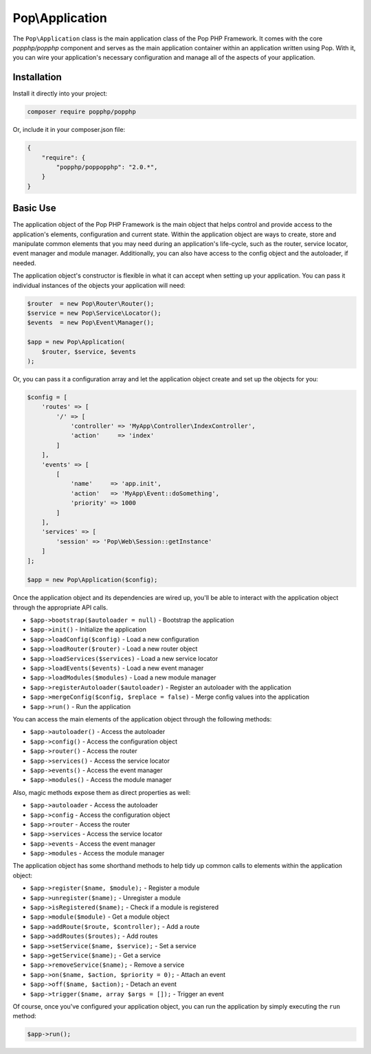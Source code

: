 Pop\\Application
================

The ``Pop\Application`` class is the main application class of the Pop PHP Framework. It comes with
the core `popphp/popphp` component and serves as the main application container within an application
written using Pop. With it, you can wire your application's necessary configuration and manage all
of the aspects of your application.

Installation
------------

Install it directly into your project:

.. code-block:: bash

    composer require popphp/popphp

Or, include it in your composer.json file:

.. code-block:: json

    {
        "require": {
            "popphp/poppopphp": "2.0.*",
        }
    }

Basic Use
---------

The application object of the Pop PHP Framework is the main object that helps control and provide
access to the application's elements, configuration and current state. Within the application object
are ways to create, store and manipulate common elements that you may need during an application's
life-cycle, such as the router, service locator, event manager and module manager. Additionally,
you can also have access to the config object and the autoloader, if needed.

The application object's constructor is flexible in what it can accept when setting up your
application. You can pass it individual instances of the objects your application will need:

.. code-block:: php

    $router  = new Pop\Router\Router();
    $service = new Pop\Service\Locator();
    $events  = new Pop\Event\Manager();

    $app = new Pop\Application(
        $router, $service, $events
    );

Or, you can pass it a configuration array and let the application object create and set up the
objects for you:

.. code-block:: php

    $config = [
        'routes' => [
            '/' => [
                'controller' => 'MyApp\Controller\IndexController',
                'action'     => 'index'
            ]
        ],
        'events' => [
            [
                'name'     => 'app.init',
                'action'   => 'MyApp\Event::doSomething',
                'priority' => 1000
            ]
        ],
        'services' => [
            'session' => 'Pop\Web\Session::getInstance'
        ]
    ];

    $app = new Pop\Application($config);

Once the application object and its dependencies are wired up, you'll be able to interact
with the application object through the appropriate API calls.

* ``$app->bootstrap($autoloader = null)`` - Bootstrap the application
* ``$app->init()`` - Initialize the application
* ``$app->loadConfig($config)`` - Load a new configuration
* ``$app->loadRouter($router)`` - Load a new router object
* ``$app->loadServices($services)`` - Load a new service locator
* ``$app->loadEvents($events)`` - Load a new event manager
* ``$app->loadModules($modules)`` - Load a new module manager
* ``$app->registerAutoloader($autoloader)`` - Register an autoloader with the application
* ``$app->mergeConfig($config, $replace = false)`` - Merge config values into the application
* ``$app->run()`` - Run the application

You can access the main elements of the application object through the following methods:

* ``$app->autoloader()`` - Access the autoloader
* ``$app->config()`` - Access the configuration object
* ``$app->router()`` - Access the router
* ``$app->services()`` - Access the service locator
* ``$app->events()`` - Access the event manager
* ``$app->modules()`` - Access the module manager

Also, magic methods expose them as direct properties as well:

* ``$app->autoloader`` - Access the autoloader
* ``$app->config`` - Access the configuration object
* ``$app->router`` - Access the router
* ``$app->services`` - Access the service locator
* ``$app->events`` - Access the event manager
* ``$app->modules`` - Access the module manager

The application object has some shorthand methods to help tidy up common calls to elements
within the application object:

* ``$app->register($name, $module);`` - Register a module
* ``$app->unregister($name);`` - Unregister a module
* ``$app->isRegistered($name);`` - Check if a module is registered
* ``$app->module($module)`` - Get a module object
* ``$app->addRoute($route, $controller);`` - Add a route
* ``$app->addRoutes($routes);`` - Add routes
* ``$app->setService($name, $service);`` - Set a service
* ``$app->getService($name);`` - Get a service
* ``$app->removeService($name);`` - Remove a service
* ``$app->on($name, $action, $priority = 0);`` - Attach an event
* ``$app->off($name, $action);`` - Detach an event
* ``$app->trigger($name, array $args = []);`` - Trigger an event

Of course, once you've configured your application object, you can run the application
by simply executing the ``run`` method:

.. code-block:: php

    $app->run();
